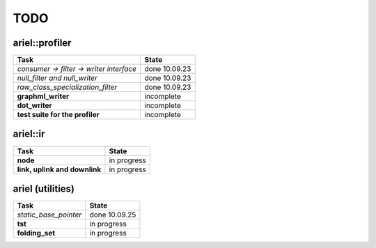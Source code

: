 TODO
====

ariel::profiler
---------------

+---------------------------------------------------+-------------------------+
| Task                                              | State                   |
+===================================================+=========================+
| *consumer -> filter -> writer interface*          | done 10.09.23           |
+---------------------------------------------------+-------------------------+
| *null_filter and null_writer*                     | done 10.09.23           |
+---------------------------------------------------+-------------------------+
| *raw_class_specialization_filter*                 | done 10.09.23           |
+---------------------------------------------------+-------------------------+
| **graphml_writer**                                | incomplete              |
+---------------------------------------------------+-------------------------+
| **dot_writer**                                    | incomplete              |
+---------------------------------------------------+-------------------------+
| **test suite for the profiler**                   | incomplete              |
+---------------------------------------------------+-------------------------+

ariel::ir
---------

+---------------------------------------------------+-------------------------+
| Task                                              | State                   |
+===================================================+=========================+
| **node**                                          | in progress             |
+---------------------------------------------------+-------------------------+
| **link, uplink and downlink**                     | in progress             |
+---------------------------------------------------+-------------------------+

ariel (utilities)
-----------------

+---------------------------------------------------+-------------------------+
| Task                                              | State                   |
+===================================================+=========================+
| *static_base_pointer*                             | done 10.09.25           |
+---------------------------------------------------+-------------------------+
| **tst**                                           | in progress             |
+---------------------------------------------------+-------------------------+
| **folding_set**                                   | in progress             |
+---------------------------------------------------+-------------------------+
